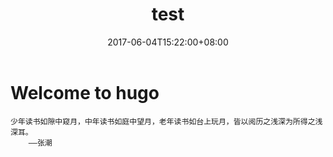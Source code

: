#+TITLE: test
#+DATE: 2017-06-04T15:22:00+08:00
#+PUBLISHDATE: 2017-06-04T15:22:00+08:00
#+DRAFT: nil
#+TAGS: test
#+DESCRIPTION: hugo test

* Welcome to hugo

#+BEGIN_SRC quote
少年读书如隙中窥月，中年读书如庭中望月，老年读书如台上玩月，皆以阅历之浅深为所得之浅深耳。
    ——张潮
#+END_SRC
